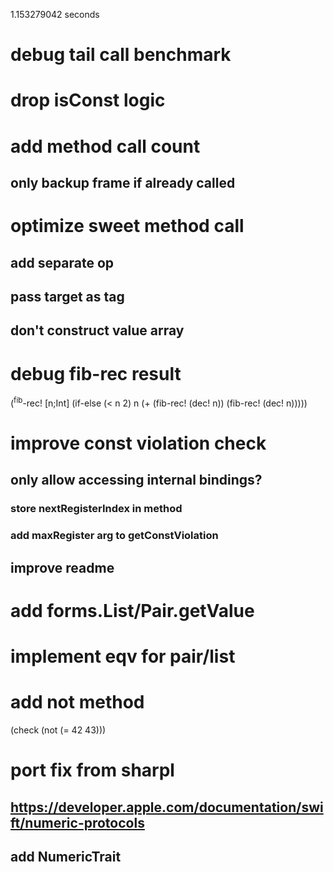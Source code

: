 1.153279042 seconds

* debug tail call benchmark

* drop isConst logic

* add method call count
** only backup frame if already called

* optimize sweet method call
** add separate op
** pass target as tag
** don't construct value array

* debug fib-rec result

(^fib-rec! [n;Int]
  (if-else (< n 2) n (+ (fib-rec! (dec! n)) (fib-rec! (dec! n)))))
  
* improve const violation check
** only allow accessing internal bindings?
*** store nextRegisterIndex in method
*** add maxRegister arg to getConstViolation
** improve readme

* add forms.List/Pair.getValue

* implement eqv for pair/list

* add not method
(check (not (= 42 43)))

* port fix from sharpl
** https://developer.apple.com/documentation/swift/numeric-protocols
** add NumericTrait

